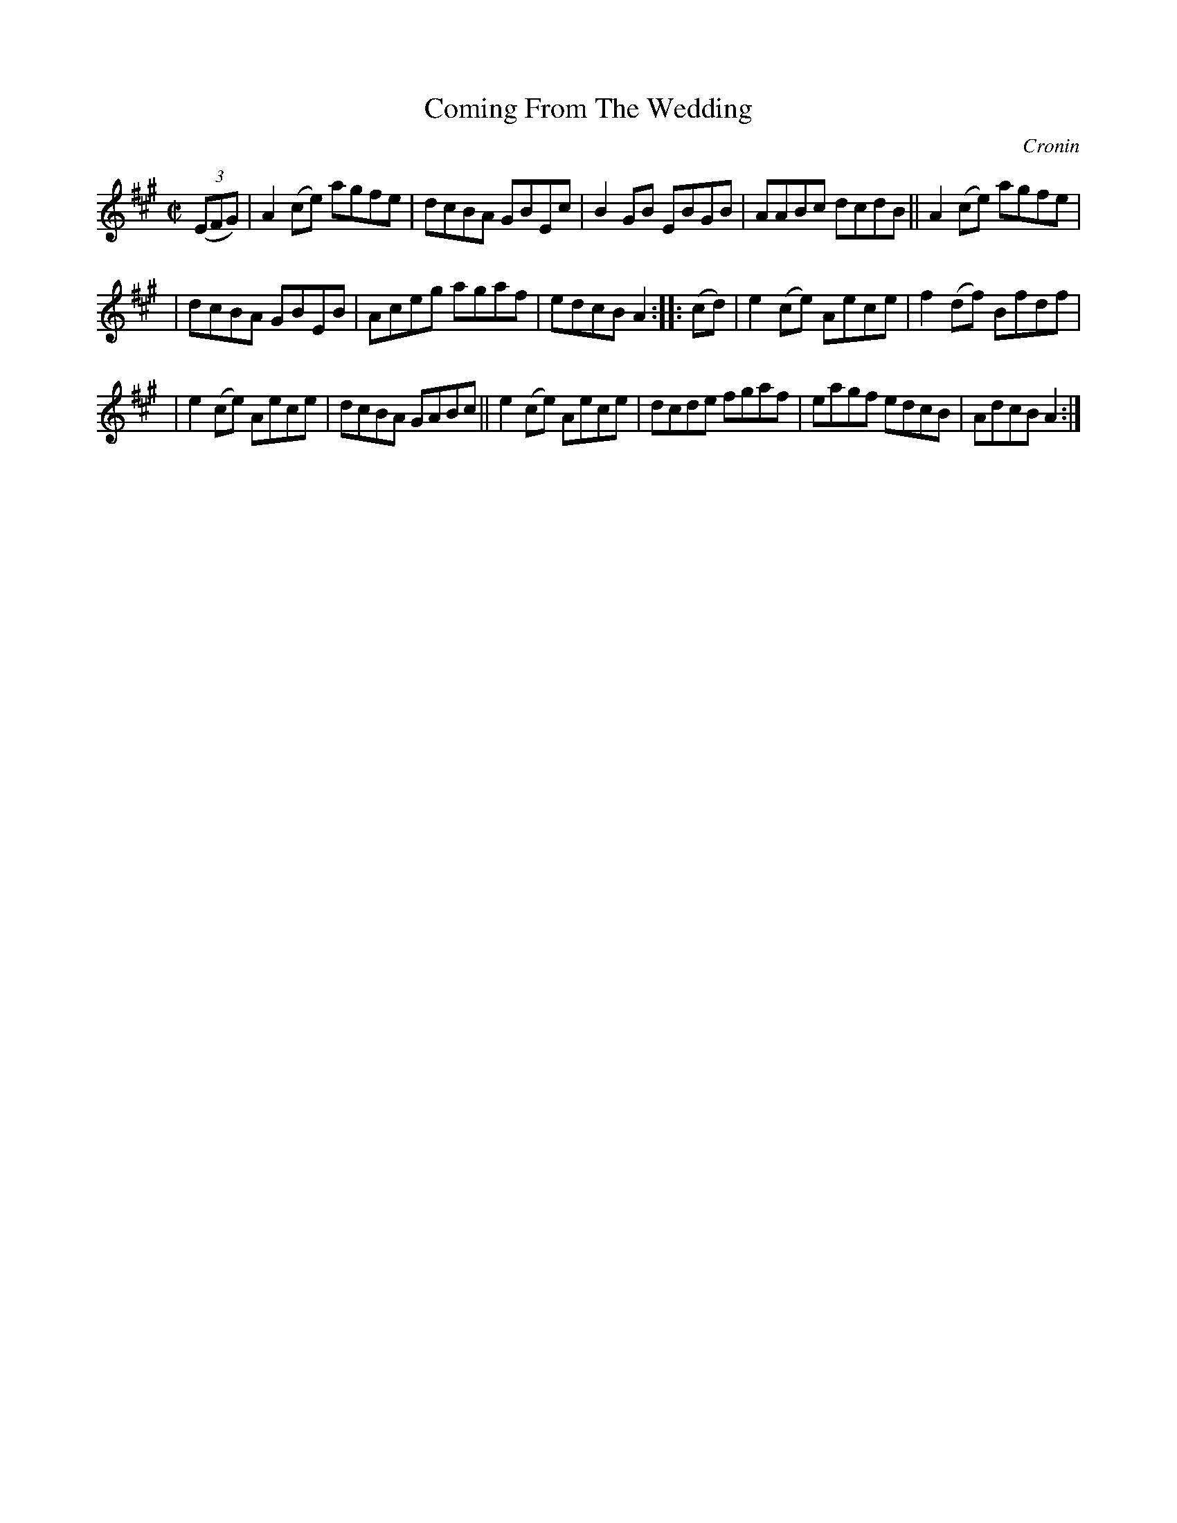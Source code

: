 X: 1621
T: Coming From The Wedding
R: hornpipe
B: O'Neill's 1850 #1621
O: Cronin
Z: Michael D. Long, 10/10/98
Z: Michael Hogan
M: C|
L: 1/8
K: A
(3(EFG) | A2(ce) agfe | dcBA GBEc | B2GB EBGB | AABc dcdB || A2(ce) agfe |
| dcBA GBEB | Aceg agaf | edcB A2 :: (cd) | e2(ce) Aece | f2(df) Bfdf |
| e2(ce) Aece | dcBA GABc || e2(ce) Aece | dcde fgaf | eagf edcB | AdcB A2 :|
